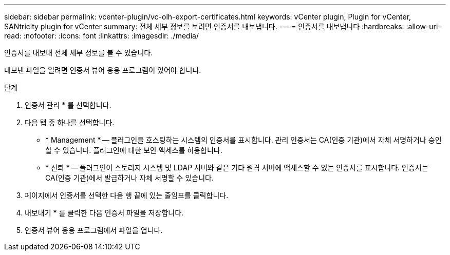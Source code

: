 ---
sidebar: sidebar 
permalink: vcenter-plugin/vc-olh-export-certificates.html 
keywords: vCenter plugin, Plugin for vCenter, SANtricity plugin for vCenter 
summary: 전체 세부 정보를 보려면 인증서를 내보냅니다. 
---
= 인증서를 내보냅니다
:hardbreaks:
:allow-uri-read: 
:nofooter: 
:icons: font
:linkattrs: 
:imagesdir: ./media/


[role="lead"]
인증서를 내보내 전체 세부 정보를 볼 수 있습니다.

내보낸 파일을 열려면 인증서 뷰어 응용 프로그램이 있어야 합니다.

.단계
. 인증서 관리 * 를 선택합니다.
. 다음 탭 중 하나를 선택합니다.
+
** * Management * -- 플러그인을 호스팅하는 시스템의 인증서를 표시합니다. 관리 인증서는 CA(인증 기관)에서 자체 서명하거나 승인할 수 있습니다. 플러그인에 대한 보안 액세스를 허용합니다.
** * 신뢰 * -- 플러그인이 스토리지 시스템 및 LDAP 서버와 같은 기타 원격 서버에 액세스할 수 있는 인증서를 표시합니다. 인증서는 CA(인증 기관)에서 발급하거나 자체 서명할 수 있습니다.


. 페이지에서 인증서를 선택한 다음 행 끝에 있는 줄임표를 클릭합니다.
. 내보내기 * 를 클릭한 다음 인증서 파일을 저장합니다.
. 인증서 뷰어 응용 프로그램에서 파일을 엽니다.

